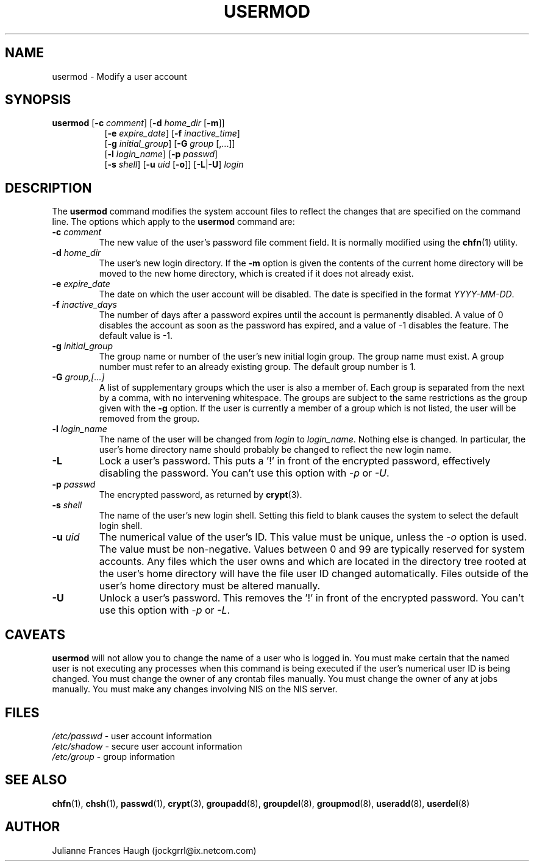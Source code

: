 .\"$Id: usermod.8,v 1.16 2004/08/04 13:02:23 kloczek Exp $
.\" Copyright 1991 - 1994, Julianne Frances Haugh
.\" All rights reserved.
.\"
.\" Redistribution and use in source and binary forms, with or without
.\" modification, are permitted provided that the following conditions
.\" are met:
.\" 1. Redistributions of source code must retain the above copyright
.\"    notice, this list of conditions and the following disclaimer.
.\" 2. Redistributions in binary form must reproduce the above copyright
.\"    notice, this list of conditions and the following disclaimer in the
.\"    documentation and/or other materials provided with the distribution.
.\" 3. Neither the name of Julianne F. Haugh nor the names of its contributors
.\"    may be used to endorse or promote products derived from this software
.\"    without specific prior written permission.
.\"
.\" THIS SOFTWARE IS PROVIDED BY JULIE HAUGH AND CONTRIBUTORS ``AS IS'' AND
.\" ANY EXPRESS OR IMPLIED WARRANTIES, INCLUDING, BUT NOT LIMITED TO, THE
.\" IMPLIED WARRANTIES OF MERCHANTABILITY AND FITNESS FOR A PARTICULAR PURPOSE
.\" ARE DISCLAIMED.  IN NO EVENT SHALL JULIE HAUGH OR CONTRIBUTORS BE LIABLE
.\" FOR ANY DIRECT, INDIRECT, INCIDENTAL, SPECIAL, EXEMPLARY, OR CONSEQUENTIAL
.\" DAMAGES (INCLUDING, BUT NOT LIMITED TO, PROCUREMENT OF SUBSTITUTE GOODS
.\" OR SERVICES; LOSS OF USE, DATA, OR PROFITS; OR BUSINESS INTERRUPTION)
.\" HOWEVER CAUSED AND ON ANY THEORY OF LIABILITY, WHETHER IN CONTRACT, STRICT
.\" LIABILITY, OR TORT (INCLUDING NEGLIGENCE OR OTHERWISE) ARISING IN ANY WAY
.\" OUT OF THE USE OF THIS SOFTWARE, EVEN IF ADVISED OF THE POSSIBILITY OF
.\" SUCH DAMAGE.
.TH USERMOD 8
.SH NAME
usermod \- Modify a user account
.SH SYNOPSIS
.TP 8
\fBusermod\fR [\fB-c\fR \fIcomment\fR] [\fB-d\fR \fIhome_dir\fR [\fB-m\fR]]
.br
[\fB-e\fR \fIexpire_date\fR] [\fB-f\fR \fIinactive_time\fR]
.br
[\fB-g\fR \fIinitial_group\fR] [\fB-G\fR \fIgroup\fR [,...]]
.br
[\fB-l\fR \fIlogin_name\fR] [\fB-p\fR \fIpasswd\fR]
.br
[\fB-s\fR \fIshell\fR] [\fB-u\fR \fIuid\fR [\fB-o\fR]] [\fB-L\fR|\fB-U\fR]
\fIlogin\fR
.SH DESCRIPTION
The \fBusermod\fR command modifies the system account files to reflect the
changes that are specified on the command line. The options which apply to
the \fBusermod\fR command are:
.IP "\fB-c\fR \fIcomment\fR"
The new value of the user's password file comment field. It is normally
modified using the \fBchfn\fR(1) utility.
.IP "\fB-d\fR \fIhome_dir\fR"
The user's new login directory. If the \fB-m\fR option is given the contents
of the current home directory will be moved to the new home directory, which
is created if it does not already exist.
.IP "\fB-e\fR \fIexpire_date\fR"
The date on which the user account will be disabled. The date is specified
in the format \fIYYYY-MM-DD\fR.
.IP "\fB-f\fR \fIinactive_days\fR"
The number of days after a password expires until the account is permanently
disabled. A value of 0 disables the account as soon as the password has
expired, and a value of -1 disables the feature. The default value is -1.
.IP "\fB-g\fR \fIinitial_group\fR"
The group name or number of the user's new initial login group. The group
name must exist. A group number must refer to an already existing group.
The default group number is 1.
.IP "\fB-G\fR \fIgroup,[...]\fR"
A list of supplementary groups which the user is also a member of. Each
group is separated from the next by a comma, with no intervening whitespace.
The groups are subject to the same restrictions as the group given with the
\fB-g\fR option. If the user is currently a member of a group which is not
listed, the user will be removed from the group.
.IP "\fB-l\fR \fIlogin_name\fR"
The name of the user will be changed from \fIlogin\fR to \fIlogin_name\fR.
Nothing else is changed. In particular, the user's home directory name
should probably be changed to reflect the new login name.
.IP "\fB-L\fR"
Lock a user's password. This puts a '!' in front of the encrypted password,
effectively disabling the password.  You can't use this option with \fI-p\fR
or \fI-U\fR.
.IP "\fB-p\fR \fIpasswd\fR"                                                
The encrypted password, as returned by \fBcrypt\fR(3).
.IP "\fB-s\fR \fIshell\fR"
The name of the user's new login shell. Setting this field to blank causes
the system to select the default login shell.
.IP "\fB-u\fR \fIuid\fR"
The numerical value of the user's ID. This value must be unique, unless the
\fI-o\fR option is used. The value must be non-negative. Values between 0
and 99 are typically reserved for system accounts. Any files which the user
owns and which are located in the directory tree rooted at the user's home
directory will have the file user ID changed automatically. Files outside of
the user's home directory must be altered manually.
.IP "\fB-U\fR"
Unlock a user's password. This removes the '!' in front of the encrypted
password. You can't use this option with \fI-p\fR or \fI-L\fR.
.SH CAVEATS
\fBusermod\fR will not allow you to change the name of a user who is
logged in. You must make certain that the named user is not executing any
processes when this command is being executed if the user's numerical user
ID is being changed. You must change the owner of any crontab files
manually. You must change the owner of any at jobs manually. You must make
any changes involving NIS on the NIS server.
.SH FILES
\fI/etc/passwd\fR \	- user account information
.br
\fI/etc/shadow\fR \	- secure user account information
.br
\fI/etc/group\fR \	- group information
.SH SEE ALSO
.BR chfn (1),
.BR chsh (1),
.BR passwd (1),
.BR crypt (3),
.BR groupadd (8),
.BR groupdel (8),
.BR groupmod (8),
.BR useradd (8),
.BR userdel (8)
.SH AUTHOR
Julianne Frances Haugh (jockgrrl@ix.netcom.com)
